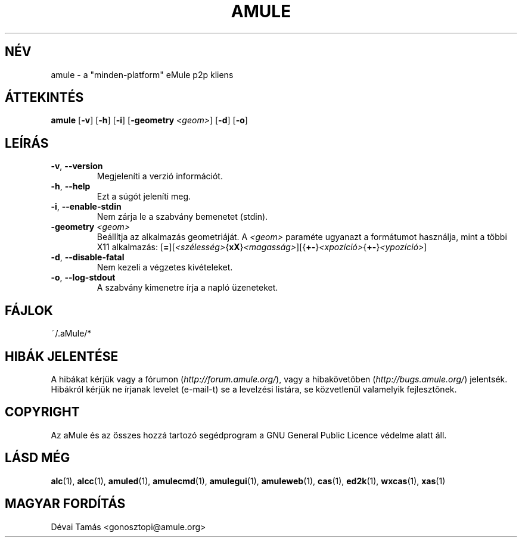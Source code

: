 .TH AMULE 1 "2005 március" "aMule v2.0.0" "aMule"
.SH NÉV
amule \- a "minden\-platform" eMule p2p kliens
.SH ÁTTEKINTÉS
.B amule
.RB [ \-v ]
.RB [ \-h ]
.RB [ \-i ]
.RB [ \-geometry " " \fI<geom> ]
.RB [ \-d ]
.RB [ \-o ]
.SH LEÍRÁS
.TP
\fB\-v\fR, \fB\-\-version\fR
Megjeleníti a verzió információt.
.TP
\fB\-h\fR, \fB\-\-help\fR
Ezt a súgót jeleníti meg.
.TP
\fB-i\fR, \fB\-\-enable\-stdin\fR
Nem zárja le a szabvány bemenetet (stdin).
.TP
\fB\-geometry\fR \fI<geom>\fR
Beállítja az alkalmazás geometriáját.
A \fI<geom>\fR paraméte ugyanazt a formátumot használja, mint a többi X11 alkalmazás: [\fB=\fR][\fI<szélesség>\fR{\fBxX\fR}\fI<magasság>\fR][{\fB+-\fR}\fI<xpozíció>\fR{\fB+-\fR}\fI<ypozíció>\fR]
.TP
\fB\-d\fR, \fB\-\-disable\-fatal\fR
Nem kezeli a végzetes kivételeket.
.TP
\fB-o\fR, \fB\-\-log\-stdout\fR
A szabvány kimenetre írja a napló üzeneteket.
.SH FÁJLOK
~/.aMule/*
.SH HIBÁK JELENTÉSE
A hibákat kérjük vagy a fórumon (\fIhttp://forum.amule.org/\fR), vagy a hibakövetõben (\fIhttp://bugs.amule.org/\fR) jelentsék.
Hibákról kérjük ne írjanak levelet (e-mail-t) se a levelzési listára, se közvetlenül valamelyik fejlesztõnek.
.SH COPYRIGHT
Az aMule és az összes hozzá tartozó segédprogram a GNU General Public Licence védelme alatt áll.
.SH LÁSD MÉG
\fBalc\fR(1), \fBalcc\fR(1), \fBamuled\fR(1), \fBamulecmd\fR(1), \fBamulegui\fR(1), \fBamuleweb\fR(1), \fBcas\fR(1), \fBed2k\fR(1), \fBwxcas\fR(1), \fBxas\fR(1)
.SH MAGYAR FORDÍTÁS
Dévai Tamás <gonosztopi@amule.org>
